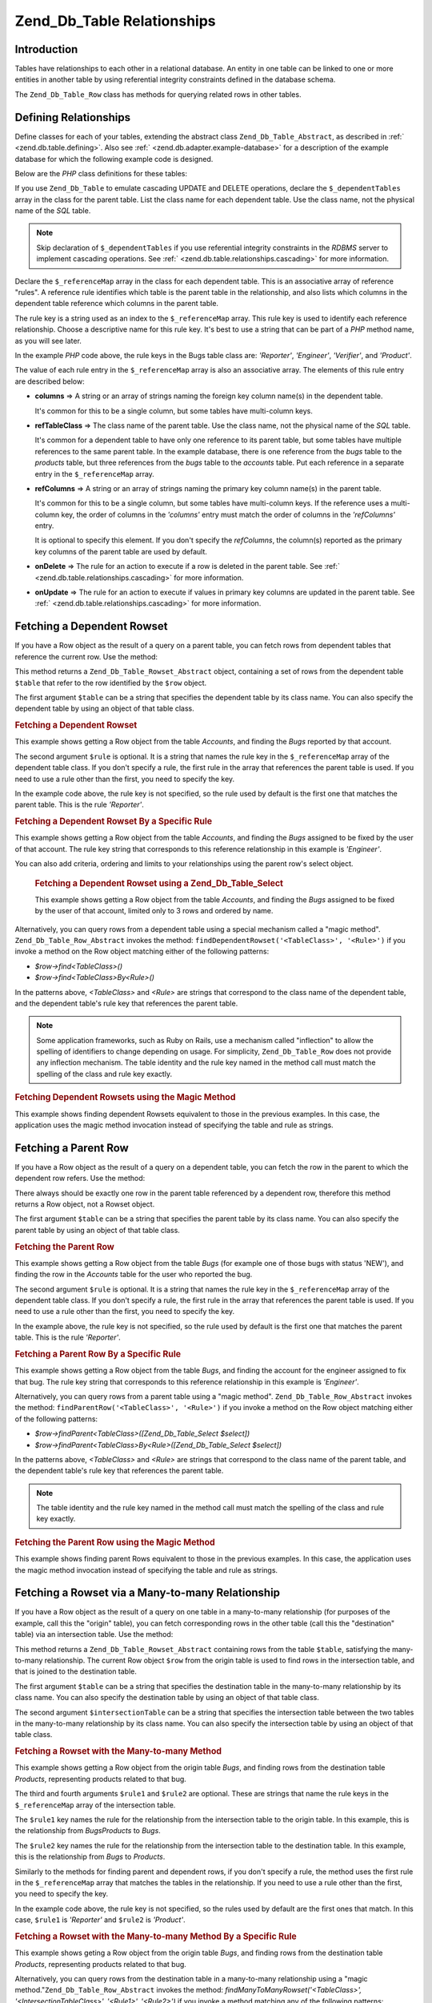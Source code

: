 .. _zend.db.table.relationships:

Zend_Db_Table Relationships
===========================

.. _zend.db.table.relationships.introduction:

Introduction
------------

Tables have relationships to each other in a relational database. An entity in one table can be linked to one or
more entities in another table by using referential integrity constraints defined in the database schema.

The ``Zend_Db_Table_Row`` class has methods for querying related rows in other tables.

.. _zend.db.table.relationships.defining:

Defining Relationships
----------------------

Define classes for each of your tables, extending the abstract class ``Zend_Db_Table_Abstract``, as described in
:ref:` <zend.db.table.defining>`. Also see :ref:` <zend.db.adapter.example-database>` for a description of the
example database for which the following example code is designed.

Below are the *PHP* class definitions for these tables:

.. code-block:: php
   :linenos:

   class Accounts extends Zend_Db_Table_Abstract
   {
       protected $_name            = 'accounts';
       protected $_dependentTables = array('Bugs');
   }

   class Products extends Zend_Db_Table_Abstract
   {
       protected $_name            = 'products';
       protected $_dependentTables = array('BugsProducts');
   }

   class Bugs extends Zend_Db_Table_Abstract
   {
       protected $_name            = 'bugs';

       protected $_dependentTables = array('BugsProducts');

       protected $_referenceMap    = array(
           'Reporter' => array(
               'columns'           => 'reported_by',
               'refTableClass'     => 'Accounts',
               'refColumns'        => 'account_name'
           ),
           'Engineer' => array(
               'columns'           => 'assigned_to',
               'refTableClass'     => 'Accounts',
               'refColumns'        => 'account_name'
           ),
           'Verifier' => array(
               'columns'           => array('verified_by'),
               'refTableClass'     => 'Accounts',
               'refColumns'        => array('account_name')
           )
       );
   }

   class BugsProducts extends Zend_Db_Table_Abstract
   {
       protected $_name = 'bugs_products';

       protected $_referenceMap    = array(
           'Bug' => array(
               'columns'           => array('bug_id'),
               'refTableClass'     => 'Bugs',
               'refColumns'        => array('bug_id')
           ),
           'Product' => array(
               'columns'           => array('product_id'),
               'refTableClass'     => 'Products',
               'refColumns'        => array('product_id')
           )
       );

   }

If you use ``Zend_Db_Table`` to emulate cascading UPDATE and DELETE operations, declare the ``$_dependentTables``
array in the class for the parent table. List the class name for each dependent table. Use the class name, not the
physical name of the *SQL* table.

.. note::

   Skip declaration of ``$_dependentTables`` if you use referential integrity constraints in the *RDBMS* server to
   implement cascading operations. See :ref:` <zend.db.table.relationships.cascading>` for more information.

Declare the ``$_referenceMap`` array in the class for each dependent table. This is an associative array of
reference "rules". A reference rule identifies which table is the parent table in the relationship, and also lists
which columns in the dependent table reference which columns in the parent table.

The rule key is a string used as an index to the ``$_referenceMap`` array. This rule key is used to identify each
reference relationship. Choose a descriptive name for this rule key. It's best to use a string that can be part of
a *PHP* method name, as you will see later.

In the example *PHP* code above, the rule keys in the Bugs table class are: *'Reporter'*, *'Engineer'*,
*'Verifier'*, and *'Product'*.

The value of each rule entry in the ``$_referenceMap`` array is also an associative array. The elements of this
rule entry are described below:

- **columns** => A string or an array of strings naming the foreign key column name(s) in the dependent table.

  It's common for this to be a single column, but some tables have multi-column keys.

- **refTableClass** => The class name of the parent table. Use the class name, not the physical name of the *SQL*
  table.

  It's common for a dependent table to have only one reference to its parent table, but some tables have multiple
  references to the same parent table. In the example database, there is one reference from the *bugs* table to the
  *products* table, but three references from the *bugs* table to the *accounts* table. Put each reference in a
  separate entry in the ``$_referenceMap`` array.

- **refColumns** => A string or an array of strings naming the primary key column name(s) in the parent table.

  It's common for this to be a single column, but some tables have multi-column keys. If the reference uses a
  multi-column key, the order of columns in the *'columns'* entry must match the order of columns in the
  *'refColumns'* entry.

  It is optional to specify this element. If you don't specify the *refColumns*, the column(s) reported as the
  primary key columns of the parent table are used by default.

- **onDelete** => The rule for an action to execute if a row is deleted in the parent table. See :ref:`
  <zend.db.table.relationships.cascading>` for more information.

- **onUpdate** => The rule for an action to execute if values in primary key columns are updated in the parent
  table. See :ref:` <zend.db.table.relationships.cascading>` for more information.

.. _zend.db.table.relationships.fetching.dependent:

Fetching a Dependent Rowset
---------------------------

If you have a Row object as the result of a query on a parent table, you can fetch rows from dependent tables that
reference the current row. Use the method:

.. code-block:: php
   :linenos:

   $row->findDependentRowset($table, [$rule]);

This method returns a ``Zend_Db_Table_Rowset_Abstract`` object, containing a set of rows from the dependent table
``$table`` that refer to the row identified by the ``$row`` object.

The first argument ``$table`` can be a string that specifies the dependent table by its class name. You can also
specify the dependent table by using an object of that table class.

.. _zend.db.table.relationships.fetching.dependent.example:

.. rubric:: Fetching a Dependent Rowset

This example shows getting a Row object from the table *Accounts*, and finding the *Bugs* reported by that account.

.. code-block:: php
   :linenos:

   $accountsTable = new Accounts();
   $accountsRowset = $accountsTable->find(1234);
   $user1234 = $accountsRowset->current();

   $bugsReportedByUser = $user1234->findDependentRowset('Bugs');

The second argument ``$rule`` is optional. It is a string that names the rule key in the ``$_referenceMap`` array
of the dependent table class. If you don't specify a rule, the first rule in the array that references the parent
table is used. If you need to use a rule other than the first, you need to specify the key.

In the example code above, the rule key is not specified, so the rule used by default is the first one that matches
the parent table. This is the rule *'Reporter'*.

.. _zend.db.table.relationships.fetching.dependent.example-by:

.. rubric:: Fetching a Dependent Rowset By a Specific Rule

This example shows getting a Row object from the table *Accounts*, and finding the *Bugs* assigned to be fixed by
the user of that account. The rule key string that corresponds to this reference relationship in this example is
*'Engineer'*.

.. code-block:: php
   :linenos:

   $accountsTable = new Accounts();
   $accountsRowset = $accountsTable->find(1234);
   $user1234 = $accountsRowset->current();

   $bugsAssignedToUser = $user1234->findDependentRowset('Bugs', 'Engineer');

You can also add criteria, ordering and limits to your relationships using the parent row's select object.





      .. _zend.db.table.relationships.fetching.dependent.example-by-select:

      .. rubric:: Fetching a Dependent Rowset using a Zend_Db_Table_Select

      This example shows getting a Row object from the table *Accounts*, and finding the *Bugs* assigned to be
      fixed by the user of that account, limited only to 3 rows and ordered by name.

      .. code-block:: php
         :linenos:

         $accountsTable = new Accounts();
         $accountsRowset = $accountsTable->find(1234);
         $user1234 = $accountsRowset->current();
         $select = $accountsTable->select()->order('name ASC')
                                           ->limit(3);

         $bugsAssignedToUser = $user1234->findDependentRowset('Bugs',
                                                              'Engineer',
                                                              $select);

Alternatively, you can query rows from a dependent table using a special mechanism called a "magic method".
``Zend_Db_Table_Row_Abstract`` invokes the method: ``findDependentRowset('<TableClass>', '<Rule>')`` if you invoke
a method on the Row object matching either of the following patterns:



- *$row->find<TableClass>()*

- *$row->find<TableClass>By<Rule>()*

In the patterns above, *<TableClass>* and *<Rule>* are strings that correspond to the class name of the dependent
table, and the dependent table's rule key that references the parent table.

.. note::

   Some application frameworks, such as Ruby on Rails, use a mechanism called "inflection" to allow the spelling of
   identifiers to change depending on usage. For simplicity, ``Zend_Db_Table_Row`` does not provide any inflection
   mechanism. The table identity and the rule key named in the method call must match the spelling of the class and
   rule key exactly.

.. _zend.db.table.relationships.fetching.dependent.example-magic:

.. rubric:: Fetching Dependent Rowsets using the Magic Method

This example shows finding dependent Rowsets equivalent to those in the previous examples. In this case, the
application uses the magic method invocation instead of specifying the table and rule as strings.

.. code-block:: php
   :linenos:

   $accountsTable = new Accounts();
   $accountsRowset = $accountsTable->find(1234);
   $user1234 = $accountsRowset->current();

   // Use the default reference rule
   $bugsReportedBy = $user1234->findBugs();

   // Specify the reference rule
   $bugsAssignedTo = $user1234->findBugsByEngineer();

.. _zend.db.table.relationships.fetching.parent:

Fetching a Parent Row
---------------------

If you have a Row object as the result of a query on a dependent table, you can fetch the row in the parent to
which the dependent row refers. Use the method:

.. code-block:: php
   :linenos:

   $row->findParentRow($table, [$rule]);

There always should be exactly one row in the parent table referenced by a dependent row, therefore this method
returns a Row object, not a Rowset object.

The first argument ``$table`` can be a string that specifies the parent table by its class name. You can also
specify the parent table by using an object of that table class.

.. _zend.db.table.relationships.fetching.parent.example:

.. rubric:: Fetching the Parent Row

This example shows getting a Row object from the table *Bugs* (for example one of those bugs with status 'NEW'),
and finding the row in the *Accounts* table for the user who reported the bug.

.. code-block:: php
   :linenos:

   $bugsTable = new Bugs();
   $bugsRowset = $bugsTable->fetchAll(array('bug_status = ?' => 'NEW'));
   $bug1 = $bugsRowset->current();

   $reporter = $bug1->findParentRow('Accounts');

The second argument ``$rule`` is optional. It is a string that names the rule key in the ``$_referenceMap`` array
of the dependent table class. If you don't specify a rule, the first rule in the array that references the parent
table is used. If you need to use a rule other than the first, you need to specify the key.

In the example above, the rule key is not specified, so the rule used by default is the first one that matches the
parent table. This is the rule *'Reporter'*.

.. _zend.db.table.relationships.fetching.parent.example-by:

.. rubric:: Fetching a Parent Row By a Specific Rule

This example shows getting a Row object from the table *Bugs*, and finding the account for the engineer assigned to
fix that bug. The rule key string that corresponds to this reference relationship in this example is *'Engineer'*.

.. code-block:: php
   :linenos:

   $bugsTable = new Bugs();
   $bugsRowset = $bugsTable->fetchAll(array('bug_status = ?', 'NEW'));
   $bug1 = $bugsRowset->current();

   $engineer = $bug1->findParentRow('Accounts', 'Engineer');

Alternatively, you can query rows from a parent table using a "magic method". ``Zend_Db_Table_Row_Abstract``
invokes the method: ``findParentRow('<TableClass>', '<Rule>')`` if you invoke a method on the Row object matching
either of the following patterns:

- *$row->findParent<TableClass>([Zend_Db_Table_Select $select])*

- *$row->findParent<TableClass>By<Rule>([Zend_Db_Table_Select $select])*

In the patterns above, *<TableClass>* and *<Rule>* are strings that correspond to the class name of the parent
table, and the dependent table's rule key that references the parent table.

.. note::

   The table identity and the rule key named in the method call must match the spelling of the class and rule key
   exactly.

.. _zend.db.table.relationships.fetching.parent.example-magic:

.. rubric:: Fetching the Parent Row using the Magic Method

This example shows finding parent Rows equivalent to those in the previous examples. In this case, the application
uses the magic method invocation instead of specifying the table and rule as strings.

.. code-block:: php
   :linenos:

   $bugsTable = new Bugs();
   $bugsRowset = $bugsTable->fetchAll(array('bug_status = ?', 'NEW'));
   $bug1 = $bugsRowset->current();

   // Use the default reference rule
   $reporter = $bug1->findParentAccounts();

   // Specify the reference rule
   $engineer = $bug1->findParentAccountsByEngineer();

.. _zend.db.table.relationships.fetching.many-to-many:

Fetching a Rowset via a Many-to-many Relationship
-------------------------------------------------

If you have a Row object as the result of a query on one table in a many-to-many relationship (for purposes of the
example, call this the "origin" table), you can fetch corresponding rows in the other table (call this the
"destination" table) via an intersection table. Use the method:

.. code-block:: php
   :linenos:

   $row->findManyToManyRowset($table,
                              $intersectionTable,
                              [$rule1,
                                  [$rule2,
                                      [Zend_Db_Table_Select $select]
                                  ]
                              ]);

This method returns a ``Zend_Db_Table_Rowset_Abstract`` containing rows from the table ``$table``, satisfying the
many-to-many relationship. The current Row object ``$row`` from the origin table is used to find rows in the
intersection table, and that is joined to the destination table.

The first argument ``$table`` can be a string that specifies the destination table in the many-to-many relationship
by its class name. You can also specify the destination table by using an object of that table class.

The second argument ``$intersectionTable`` can be a string that specifies the intersection table between the two
tables in the many-to-many relationship by its class name. You can also specify the intersection table by using an
object of that table class.

.. _zend.db.table.relationships.fetching.many-to-many.example:

.. rubric:: Fetching a Rowset with the Many-to-many Method

This example shows getting a Row object from the origin table *Bugs*, and finding rows from the destination table
*Products*, representing products related to that bug.

.. code-block:: php
   :linenos:

   $bugsTable = new Bugs();
   $bugsRowset = $bugsTable->find(1234);
   $bug1234 = $bugsRowset->current();

   $productsRowset = $bug1234->findManyToManyRowset('Products',
                                                    'BugsProducts');

The third and fourth arguments ``$rule1`` and ``$rule2`` are optional. These are strings that name the rule keys in
the ``$_referenceMap`` array of the intersection table.

The ``$rule1`` key names the rule for the relationship from the intersection table to the origin table. In this
example, this is the relationship from *BugsProducts* to *Bugs*.

The ``$rule2`` key names the rule for the relationship from the intersection table to the destination table. In
this example, this is the relationship from *Bugs* to *Products*.

Similarly to the methods for finding parent and dependent rows, if you don't specify a rule, the method uses the
first rule in the ``$_referenceMap`` array that matches the tables in the relationship. If you need to use a rule
other than the first, you need to specify the key.

In the example code above, the rule key is not specified, so the rules used by default are the first ones that
match. In this case, ``$rule1`` is *'Reporter'* and ``$rule2`` is *'Product'*.

.. _zend.db.table.relationships.fetching.many-to-many.example-by:

.. rubric:: Fetching a Rowset with the Many-to-many Method By a Specific Rule

This example shows geting a Row object from the origin table *Bugs*, and finding rows from the destination table
*Products*, representing products related to that bug.

.. code-block:: php
   :linenos:

   $bugsTable = new Bugs();
   $bugsRowset = $bugsTable->find(1234);
   $bug1234 = $bugsRowset->current();

   $productsRowset = $bug1234->findManyToManyRowset('Products',
                                                    'BugsProducts',
                                                    'Bug');

Alternatively, you can query rows from the destination table in a many-to-many relationship using a "magic
method."``Zend_Db_Table_Row_Abstract`` invokes the method: *findManyToManyRowset('<TableClass>',
'<IntersectionTableClass>', '<Rule1>', '<Rule2>')* if you invoke a method matching any of the following patterns:

- *$row->find<TableClass>Via<IntersectionTableClass> ([Zend_Db_Table_Select $select])*

- *$row->find<TableClass>Via<IntersectionTableClass>By<Rule1> ([Zend_Db_Table_Select $select])*

- *$row->find<TableClass>Via<IntersectionTableClass>By<Rule1>And<Rule2> ([Zend_Db_Table_Select $select])*

In the patterns above, *<TableClass>* and *<IntersectionTableClass>* are strings that correspond to the class names
of the destination table and the intersection table, respectively. *<Rule1>* and *<Rule2>* are strings that
correspond to the rule keys in the intersection table that reference the origin table and the destination table,
respectively.

.. note::

   The table identities and the rule keys named in the method call must match the spelling of the class and rule
   key exactly.

.. _zend.db.table.relationships.fetching.many-to-many.example-magic:

.. rubric:: Fetching Rowsets using the Magic Many-to-many Method

This example shows finding rows in the destination table of a many-to-many relationship representing products
related to a given bug.

.. code-block:: php
   :linenos:

   $bugsTable = new Bugs();
   $bugsRowset = $bugsTable->find(1234);
   $bug1234 = $bugsRowset->current();

   // Use the default reference rule
   $products = $bug1234->findProductsViaBugsProducts();

   // Specify the reference rule
   $products = $bug1234->findProductsViaBugsProductsByBug();

.. _zend.db.table.relationships.cascading:

Cascading Write Operations
--------------------------

.. note::

   **Declare DRI in the database:**

   Declaring cascading operations in ``Zend_Db_Table`` is intended **only** for *RDBMS* brands that do not support
   declarative referential integrity (DRI).

   For example, if you use MySQL's MyISAM storage engine, or SQLite, these solutions do not support DRI. You may
   find it helpful to declare the cascading operations with ``Zend_Db_Table``.

   If your *RDBMS* implements DRI and the *ON DELETE* and *ON UPDATE* clauses, you should declare these clauses in
   your database schema, instead of using the cascading feature in ``Zend_Db_Table``. Declaring cascading DRI rules
   in the *RDBMS* is better for database performance, consistency, and integrity.

   Most importantly, do not declare cascading operations both in the *RDBMS* and in your ``Zend_Db_Table`` class.

You can declare cascading operations to execute against a dependent table when you apply an ``UPDATE`` or a
``DELETE`` to a row in a parent table.

.. _zend.db.table.relationships.cascading.example-delete:

.. rubric:: Example of a Cascading Delete

This example shows deleting a row in the *Products* table, which is configured to automatically delete dependent
rows in the *Bugs* table.

.. code-block:: php
   :linenos:

   $productsTable = new Products();
   $productsRowset = $productsTable->find(1234);
   $product1234 = $productsRowset->current();

   $product1234->delete();
   // Automatically cascades to Bugs table
   // and deletes dependent rows.

Similarly, if you use ``UPDATE`` to change the value of a primary key in a parent table, you may want the value in
foreign keys of dependent tables to be updated automatically to match the new value, so that such references are
kept up to date.

It's usually not necessary to update the value of a primary key that was generated by a sequence or other
mechanism. But if you use a **natural key** that may change value occasionally, it is more likely that you need to
apply cascading updates to dependent tables.

To declare a cascading relationship in the ``Zend_Db_Table``, edit the rules in the ``$_referenceMap``. Set the
associative array keys *'onDelete'* and *'onUpdate'* to the string 'cascade' (or the constant ``self::CASCADE``).
Before a row is deleted from the parent table, or its primary key values updated, any rows in the dependent table
that refer to the parent's row are deleted or updated first.

.. _zend.db.table.relationships.cascading.example-declaration:

.. rubric:: Example Declaration of Cascading Operations

In the example below, rows in the *Bugs* table are automatically deleted if the row in the *Products* table to
which they refer is deleted. The *'onDelete'* element of the reference map entry is set to ``self::CASCADE``.

No cascading update is done in the example below if the primary key value in the parent class is changed. The
*'onUpdate'* element of the reference map entry is ``self::RESTRICT``. You can get the same result by omitting the
*'onUpdate'* entry.

.. code-block:: php
   :linenos:

   class BugsProducts extends Zend_Db_Table_Abstract
   {
       ...
       protected $_referenceMap = array(
           'Product' => array(
               'columns'           => array('product_id'),
               'refTableClass'     => 'Products',
               'refColumns'        => array('product_id'),
               'onDelete'          => self::CASCADE,
               'onUpdate'          => self::RESTRICT
           ),
           ...
       );
   }

.. _zend.db.table.relationships.cascading.notes:

Notes Regarding Cascading Operations
^^^^^^^^^^^^^^^^^^^^^^^^^^^^^^^^^^^^

**Cascading operations invoked by Zend_Db_Table are not atomic.**

This means that if your database implements and enforces referential integrity constraints, a cascading ``UPDATE``
executed by a ``Zend_Db_Table`` class conflicts with the constraint, and results in a referential integrity
violation. You can use cascading ``UPDATE`` in ``Zend_Db_Table`` **only** if your database does not enforce that
referential integrity constraint.

Cascading ``DELETE`` suffers less from the problem of referential integrity violations. You can delete dependent
rows as a non-atomic action before deleting the parent row that they reference.

However, for both ``UPDATE`` and ``DELETE``, changing the database in a non-atomic way also creates the risk that
another database user can see the data in an inconsistent state. For example, if you delete a row and all its
dependent rows, there is a small chance that another database client program can query the database after you have
deleted the dependent rows, but before you delete the parent row. That client program may see the parent row with
no dependent rows, and assume this is the intended state of the data. There is no way for that client to know that
its query read the database in the middle of a change.

The issue of non-atomic change can be mitigated by using transactions to isolate your change. But some *RDBMS*
brands don't support transactions, or allow clients to read "dirty" changes that have not been committed yet.

**Cascading operations in Zend_Db_Table are invoked only by Zend_Db_Table .**

Cascading deletes and updates defined in your ``Zend_Db_Table`` classes are applied if you execute the ``save()``
or ``delete()`` methods on the Row class. However, if you update or delete data using another interface, such as a
query tool or another application, the cascading operations are not applied. Even when using ``update()`` and
``delete()`` methods in the ``Zend_Db_Adapter`` class, cascading operations defined in your ``Zend_Db_Table``
classes are not executed.

**No Cascading INSERT .**

There is no support for a cascading ``INSERT``. You must insert a row to a parent table in one operation, and
insert row(s) to a dependent table in a separate operation.


